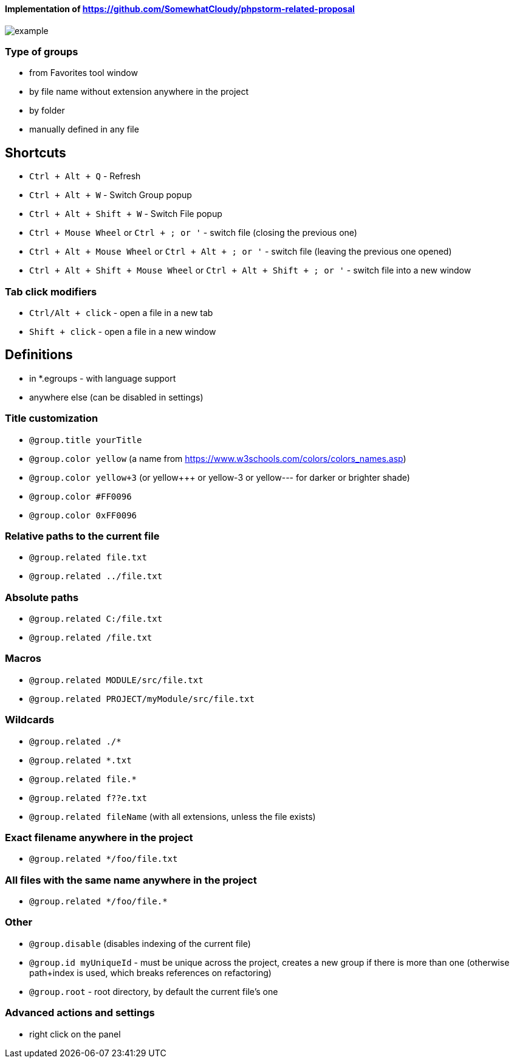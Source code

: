 ====  Implementation of https://github.com/SomewhatCloudy/phpstorm-related-proposal  ==== 

image::example.gif[]

=== Type of groups
- from Favorites tool window
- by file name without extension anywhere in the project
- by folder
- manually defined in any file
            
== Shortcuts                    
- `Ctrl + Alt + Q` - Refresh                                                           
- `Ctrl + Alt + W` - Switch Group popup                                                         
- `Ctrl + Alt + Shift + W` - Switch File popup

- `Ctrl + Mouse Wheel` or `Ctrl + ; or '`  - switch file (closing the previous one)           
- `Ctrl + Alt + Mouse Wheel` or `Ctrl + Alt + ; or '` - switch file (leaving the previous one opened)
- `Ctrl + Alt + Shift + Mouse Wheel` or `Ctrl + Alt + Shift + ; or '` - switch file into a new window                                              
              
=== Tab click modifiers
- `Ctrl/Alt + click` - open a file in a new tab
- `Shift + click` - open a file in a new window


== Definitions
- in *.egroups - with language support
- anywhere else (can be disabled in settings)
                        
=== Title customization
- `@group.title yourTitle`
- `@group.color yellow` (a name from https://www.w3schools.com/colors/colors_names.asp)  
- `@group.color yellow+3` (or yellow+++ or yellow-3 or yellow--- for darker or brighter shade)
- `@group.color #FF0096`
- `@group.color 0xFF0096`

=== Relative paths to the current file
- `@group.related file.txt`
- `@group.related ../file.txt`

=== Absolute paths
- `@group.related C:/file.txt`
- `@group.related /file.txt`

=== Macros
- `@group.related MODULE/src/file.txt`
- `@group.related PROJECT/myModule/src/file.txt`

=== Wildcards
- `@group.related ./*`
- `@group.related *.txt`
- `@group.related file.*`
- `@group.related f??e.txt`
- `@group.related fileName` (with all extensions, unless the file exists)

=== Exact filename anywhere in the project
- `@group.related */foo/file.txt`

=== All files with the same name anywhere in the project
- `@group.related \*/foo/file.*`

=== Other
- `@group.disable` (disables indexing of the current file)
- `@group.id myUniqueId` - must be unique across the project, creates a new group if there is more than one (otherwise path+index is used, which breaks references on refactoring)
- `@group.root` - root directory, by default the current file's one
                  
=== Advanced actions and settings
- right click on the panel


